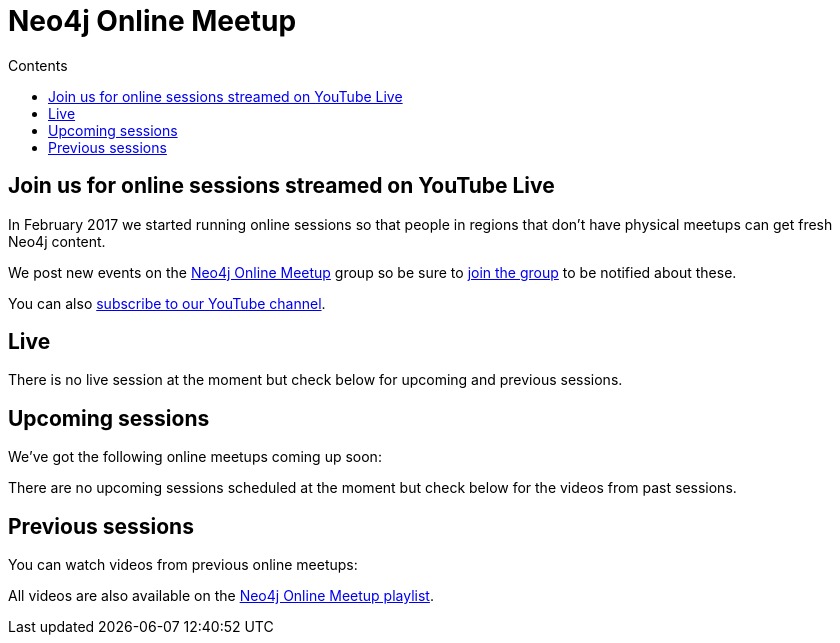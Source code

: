 = Neo4j Online Meetup
:slug: online-meetup
:section: Contributing to Neo4j
:section-link: resources
:section-level: 1
:video_playlist_key: PL9Hl4pk2FsvVnz4oi0F8UXiD3nMNqsRO2
:youtube_api_key: AIzaSyB3jZLnBi-Cqggq8BCq9xTV8YMgu-x_kTc
:youtube_channel_id: UCvze3hU6OZBkB1vkhH2lH9Q
:num_videos: 6
:sectanchors:
:toc:
:toc-title: Contents
:toclevels: 1

[#webinar-meetup]
== Join us for online sessions streamed on YouTube Live

In February 2017 we started running online sessions so that people in regions that don't have physical meetups can get fresh Neo4j content.

We post new events on the link:https://www.meetup.com/Neo4j-Online-Meetup/[Neo4j Online Meetup] group so be sure to link:https://www.meetup.com/Neo4j-Online-Meetup/join[join the group] to be notified about these.

You can also link:https://www.youtube.com/neo4j?sub_confirmation=1[subscribe to our YouTube channel].

++++
<script src="https://apis.google.com/js/platform.js"></script>

<div class="g-ytsubscribe" data-channelid="UCvze3hU6OZBkB1vkhH2lH9Q" data-layout="full" data-count="default"></div>
++++

[#sessions-live]
== Live

++++
<div class="row">
	<div class="small-12">
		<div class="live-videos-list">
      There is no live session at the moment but check below for upcoming and previous sessions.
    </div>
	</div>
</div>
++++

[#upcoming-sessions]
== Upcoming sessions

We've got the following online meetups coming up soon:

++++
<div class="row">
	<div class="small-12">
		<div class="upcoming-videos-list">
      There are no upcoming sessions scheduled at the moment but check below for the videos from past sessions.
    </div>
	</div>
</div>
++++

[#previous-events]
== Previous sessions

You can watch videos from previous online meetups:

++++
<div class="row">
	<div class="small-12 columns">
		<ul class="past-videos-list item-list small-block-grid-1 medium-block-grid-3">
		</ul>

	</div>
</div>
++++

All videos are also available on the link:https://www.youtube.com/playlist?list=PL9Hl4pk2FsvVnz4oi0F8UXiD3nMNqsRO2[Neo4j Online Meetup playlist, window="_blank"].

[subs=attributes]
++++
<script>
    function googleApiClientReady() {
        gapi.client.setApiKey("{youtube_api_key}");
        gapi.client.load('youtube', 'v3', function() {
            var requestOptions = {
                    playlistId: "{video_playlist_key}",
                    part: 'snippet',
                    maxResults: {num_videos}
            };

            var request = gapi.client.youtube.playlistItems.list(requestOptions);
            request.execute(function(response) {

                videoString = "";
                $.each(response['items'], function(i,v) {
                    var id = v['snippet']['resourceId']['videoId'],
                        thumbnail = v['snippet']['thumbnails']['medium'],
                        title = v['snippet']['title'],
                        description = v['snippet']['description'],
                        video_id = v['snippet']['resourceId']['videoId'];

                    if (i > 2) {
                        videoString += '<li class="text-center extra-item" style="display:none">';
                    } else {
                        videoString += '<li class="text-center">';
                    }

                    videoString += '<a href="https://www.youtube.com/watch?v=' + video_id + '&list={video_playlist_key}" target="_blank">';
                        videoString += '<div class="videobox">';
                            videoString += '<img src="' + thumbnail['url'] + '">';
                            videoString += '<span></span>';
                        videoString += '</div>';
                    videoString += '</a>';
                    videoString += '<h5>' + title + '</h5>';
                    videoString += '</li>';

                });
                $(".past-videos-list").append(videoString);
            });

            var upcomingRequest = gapi.client.youtube.search.list({
              part: 'snippet',
              channelId: "{youtube_channel_id}",
              maxResults: 1,
              eventType: 'upcoming',
              type: 'video'
            });

            upcomingRequest.execute(function(response) {
              videoString = "";
              $.each(response['items'], function(i,v) {

                  var thumbnail = v['snippet']['thumbnails']['high'],
                      title = v['snippet']['title'],
                      description = v['snippet']['description'],
                      video_id = v['id']['videoId'];


                  videoString += '<iframe width="560" height="315" src="https://www.youtube.com/embed/'  + video_id + '" frameborder="0" allowfullscreen></iframe>';
                  videoString += "<hr />"

              });

							if(videoString != "") {
								$(".upcoming-videos-list").replaceWith(videoString);
							}
            });

						var liveRequest = gapi.client.youtube.search.list({
              part: 'snippet',
              channelId: "{youtube_channel_id}",
              maxResults: 1,
              eventType: 'live',
              type: 'video'
            });

            liveRequest.execute(function(response) {
              videoString = "";
              $.each(response['items'], function(i,v) {

                  var thumbnail = v['snippet']['thumbnails']['high'],
                      title = v['snippet']['title'],
                      description = v['snippet']['description'],
                      video_id = v['id']['videoId'];


                  videoString += '<iframe width="560" height="315" src="https://www.youtube.com/embed/'  + video_id + '" frameborder="0" allowfullscreen></iframe>';
                  videoString += "<hr />"

              });

							if(videoString != "") {
								$(".live-videos-list").replaceWith(videoString);
							}

            });

        });

    };
</script>


<script src="https://apis.google.com/js/client.js?onload=googleApiClientReady"></script>
++++

